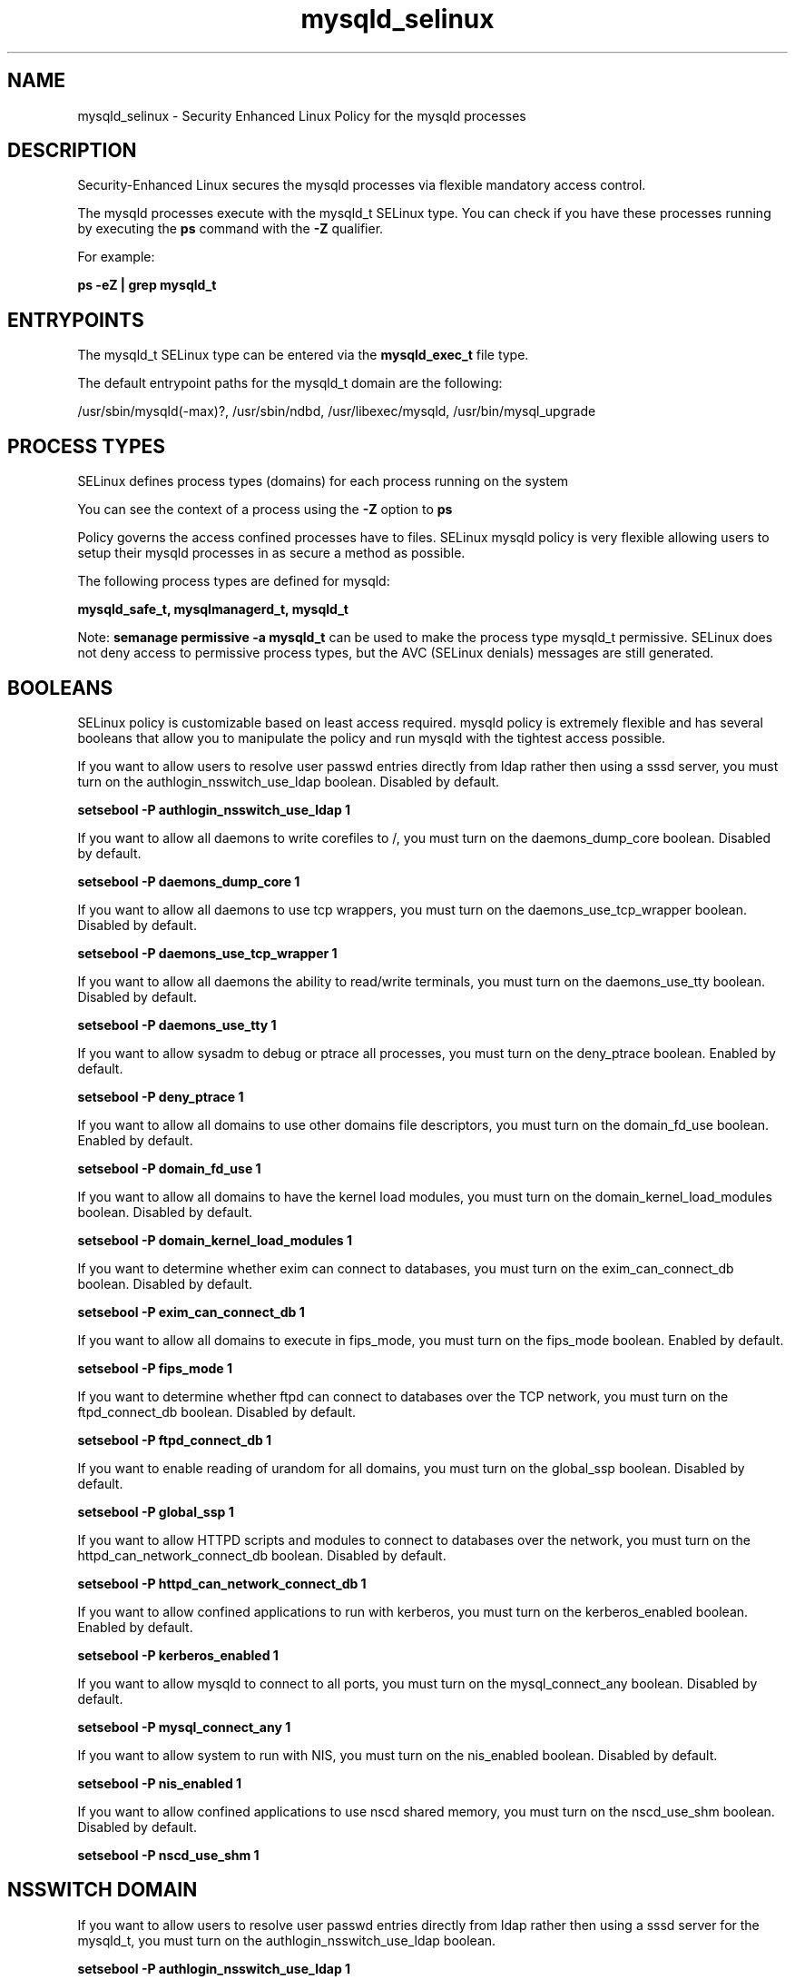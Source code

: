 .TH  "mysqld_selinux"  "8"  "13-01-16" "mysqld" "SELinux Policy documentation for mysqld"
.SH "NAME"
mysqld_selinux \- Security Enhanced Linux Policy for the mysqld processes
.SH "DESCRIPTION"

Security-Enhanced Linux secures the mysqld processes via flexible mandatory access control.

The mysqld processes execute with the mysqld_t SELinux type. You can check if you have these processes running by executing the \fBps\fP command with the \fB\-Z\fP qualifier.

For example:

.B ps -eZ | grep mysqld_t


.SH "ENTRYPOINTS"

The mysqld_t SELinux type can be entered via the \fBmysqld_exec_t\fP file type.

The default entrypoint paths for the mysqld_t domain are the following:

/usr/sbin/mysqld(-max)?, /usr/sbin/ndbd, /usr/libexec/mysqld, /usr/bin/mysql_upgrade
.SH PROCESS TYPES
SELinux defines process types (domains) for each process running on the system
.PP
You can see the context of a process using the \fB\-Z\fP option to \fBps\bP
.PP
Policy governs the access confined processes have to files.
SELinux mysqld policy is very flexible allowing users to setup their mysqld processes in as secure a method as possible.
.PP
The following process types are defined for mysqld:

.EX
.B mysqld_safe_t, mysqlmanagerd_t, mysqld_t
.EE
.PP
Note:
.B semanage permissive -a mysqld_t
can be used to make the process type mysqld_t permissive. SELinux does not deny access to permissive process types, but the AVC (SELinux denials) messages are still generated.

.SH BOOLEANS
SELinux policy is customizable based on least access required.  mysqld policy is extremely flexible and has several booleans that allow you to manipulate the policy and run mysqld with the tightest access possible.


.PP
If you want to allow users to resolve user passwd entries directly from ldap rather then using a sssd server, you must turn on the authlogin_nsswitch_use_ldap boolean. Disabled by default.

.EX
.B setsebool -P authlogin_nsswitch_use_ldap 1

.EE

.PP
If you want to allow all daemons to write corefiles to /, you must turn on the daemons_dump_core boolean. Disabled by default.

.EX
.B setsebool -P daemons_dump_core 1

.EE

.PP
If you want to allow all daemons to use tcp wrappers, you must turn on the daemons_use_tcp_wrapper boolean. Disabled by default.

.EX
.B setsebool -P daemons_use_tcp_wrapper 1

.EE

.PP
If you want to allow all daemons the ability to read/write terminals, you must turn on the daemons_use_tty boolean. Disabled by default.

.EX
.B setsebool -P daemons_use_tty 1

.EE

.PP
If you want to allow sysadm to debug or ptrace all processes, you must turn on the deny_ptrace boolean. Enabled by default.

.EX
.B setsebool -P deny_ptrace 1

.EE

.PP
If you want to allow all domains to use other domains file descriptors, you must turn on the domain_fd_use boolean. Enabled by default.

.EX
.B setsebool -P domain_fd_use 1

.EE

.PP
If you want to allow all domains to have the kernel load modules, you must turn on the domain_kernel_load_modules boolean. Disabled by default.

.EX
.B setsebool -P domain_kernel_load_modules 1

.EE

.PP
If you want to determine whether exim can connect to databases, you must turn on the exim_can_connect_db boolean. Disabled by default.

.EX
.B setsebool -P exim_can_connect_db 1

.EE

.PP
If you want to allow all domains to execute in fips_mode, you must turn on the fips_mode boolean. Enabled by default.

.EX
.B setsebool -P fips_mode 1

.EE

.PP
If you want to determine whether ftpd can connect to databases over the TCP network, you must turn on the ftpd_connect_db boolean. Disabled by default.

.EX
.B setsebool -P ftpd_connect_db 1

.EE

.PP
If you want to enable reading of urandom for all domains, you must turn on the global_ssp boolean. Disabled by default.

.EX
.B setsebool -P global_ssp 1

.EE

.PP
If you want to allow HTTPD scripts and modules to connect to databases over the network, you must turn on the httpd_can_network_connect_db boolean. Disabled by default.

.EX
.B setsebool -P httpd_can_network_connect_db 1

.EE

.PP
If you want to allow confined applications to run with kerberos, you must turn on the kerberos_enabled boolean. Enabled by default.

.EX
.B setsebool -P kerberos_enabled 1

.EE

.PP
If you want to allow mysqld to connect to all ports, you must turn on the mysql_connect_any boolean. Disabled by default.

.EX
.B setsebool -P mysql_connect_any 1

.EE

.PP
If you want to allow system to run with NIS, you must turn on the nis_enabled boolean. Disabled by default.

.EX
.B setsebool -P nis_enabled 1

.EE

.PP
If you want to allow confined applications to use nscd shared memory, you must turn on the nscd_use_shm boolean. Disabled by default.

.EX
.B setsebool -P nscd_use_shm 1

.EE

.SH NSSWITCH DOMAIN

.PP
If you want to allow users to resolve user passwd entries directly from ldap rather then using a sssd server for the mysqld_t, you must turn on the authlogin_nsswitch_use_ldap boolean.

.EX
.B setsebool -P authlogin_nsswitch_use_ldap 1
.EE

.PP
If you want to allow confined applications to run with kerberos for the mysqld_t, you must turn on the kerberos_enabled boolean.

.EX
.B setsebool -P kerberos_enabled 1
.EE

.SH PORT TYPES
SELinux defines port types to represent TCP and UDP ports.
.PP
You can see the types associated with a port by using the following command:

.B semanage port -l

.PP
Policy governs the access confined processes have to these ports.
SELinux mysqld policy is very flexible allowing users to setup their mysqld processes in as secure a method as possible.
.PP
The following port types are defined for mysqld:

.EX
.TP 5
.B mysqld_port_t
.TP 10
.EE


Default Defined Ports:
tcp 1186,3306,63132-63164
.EE

.EX
.TP 5
.B mysqlmanagerd_port_t
.TP 10
.EE


Default Defined Ports:
tcp 2273
.EE
.SH "MANAGED FILES"

The SELinux process type mysqld_t can manage files labeled with the following file types.  The paths listed are the default paths for these file types.  Note the processes UID still need to have DAC permissions.

.br
.B hugetlbfs_t

	/dev/hugepages
.br
	/lib/udev/devices/hugepages
.br
	/usr/lib/udev/devices/hugepages
.br

.br
.B mysqld_db_t

	/var/lib/mysql(/.*)?
.br

.br
.B mysqld_log_t

	/var/log/mysql.*
.br

.br
.B mysqld_tmp_t


.br
.B mysqld_var_run_t

	/var/run/mysqld(/.*)?
.br
	/var/lib/mysql/mysql\.sock
.br

.br
.B root_t

	/
.br
	/initrd
.br

.SH FILE CONTEXTS
SELinux requires files to have an extended attribute to define the file type.
.PP
You can see the context of a file using the \fB\-Z\fP option to \fBls\bP
.PP
Policy governs the access confined processes have to these files.
SELinux mysqld policy is very flexible allowing users to setup their mysqld processes in as secure a method as possible.
.PP

.PP
.B EQUIVALENCE DIRECTORIES

.PP
mysqld policy stores data with multiple different file context types under the /var/lib/mysql directory.  If you would like to store the data in a different directory you can use the semanage command to create an equivalence mapping.  If you wanted to store this data under the /srv dirctory you would execute the following command:
.PP
.B semanage fcontext -a -e /var/lib/mysql /srv/mysql
.br
.B restorecon -R -v /srv/mysql
.PP

.PP
.B STANDARD FILE CONTEXT

SELinux defines the file context types for the mysqld, if you wanted to
store files with these types in a diffent paths, you need to execute the semanage command to sepecify alternate labeling and then use restorecon to put the labels on disk.

.B semanage fcontext -a -t mysqld_db_t '/srv/mysqld/content(/.*)?'
.br
.B restorecon -R -v /srv/mymysqld_content

Note: SELinux often uses regular expressions to specify labels that match multiple files.

.I The following file types are defined for mysqld:


.EX
.PP
.B mysqld_db_t
.EE

- Set files with the mysqld_db_t type, if you want to treat the files as mysqld database content.


.EX
.PP
.B mysqld_etc_t
.EE

- Set files with the mysqld_etc_t type, if you want to store mysqld files in the /etc directories.

.br
.TP 5
Paths:
/etc/mysql(/.*)?, /etc/my\.cnf

.EX
.PP
.B mysqld_exec_t
.EE

- Set files with the mysqld_exec_t type, if you want to transition an executable to the mysqld_t domain.

.br
.TP 5
Paths:
/usr/sbin/mysqld(-max)?, /usr/sbin/ndbd, /usr/libexec/mysqld, /usr/bin/mysql_upgrade

.EX
.PP
.B mysqld_home_t
.EE

- Set files with the mysqld_home_t type, if you want to store mysqld files in the users home directory.

.br
.TP 5
Paths:
/root/\.my\.cnf, /home/[^/]*/\.my\.cnf, /home/pwalsh/\.my\.cnf, /home/dwalsh/\.my\.cnf, /var/lib/xguest/home/xguest/\.my\.cnf

.EX
.PP
.B mysqld_initrc_exec_t
.EE

- Set files with the mysqld_initrc_exec_t type, if you want to transition an executable to the mysqld_initrc_t domain.


.EX
.PP
.B mysqld_log_t
.EE

- Set files with the mysqld_log_t type, if you want to treat the data as mysqld log data, usually stored under the /var/log directory.


.EX
.PP
.B mysqld_safe_exec_t
.EE

- Set files with the mysqld_safe_exec_t type, if you want to transition an executable to the mysqld_safe_t domain.


.EX
.PP
.B mysqld_tmp_t
.EE

- Set files with the mysqld_tmp_t type, if you want to store mysqld temporary files in the /tmp directories.


.EX
.PP
.B mysqld_unit_file_t
.EE

- Set files with the mysqld_unit_file_t type, if you want to treat the files as mysqld unit content.


.EX
.PP
.B mysqld_var_run_t
.EE

- Set files with the mysqld_var_run_t type, if you want to store the mysqld files under the /run or /var/run directory.

.br
.TP 5
Paths:
/var/run/mysqld(/.*)?, /var/lib/mysql/mysql\.sock

.PP
Note: File context can be temporarily modified with the chcon command.  If you want to permanently change the file context you need to use the
.B semanage fcontext
command.  This will modify the SELinux labeling database.  You will need to use
.B restorecon
to apply the labels.

.SH "COMMANDS"
.B semanage fcontext
can also be used to manipulate default file context mappings.
.PP
.B semanage permissive
can also be used to manipulate whether or not a process type is permissive.
.PP
.B semanage module
can also be used to enable/disable/install/remove policy modules.

.B semanage port
can also be used to manipulate the port definitions

.B semanage boolean
can also be used to manipulate the booleans

.PP
.B system-config-selinux
is a GUI tool available to customize SELinux policy settings.

.SH AUTHOR
This manual page was auto-generated using
.B "sepolicy manpage"
by Dan Walsh.

.SH "SEE ALSO"
selinux(8), mysqld(8), semanage(8), restorecon(8), chcon(1), sepolicy(8)
, setsebool(8), mysqld_safe_selinux(8), mysqlmanagerd_selinux(8)